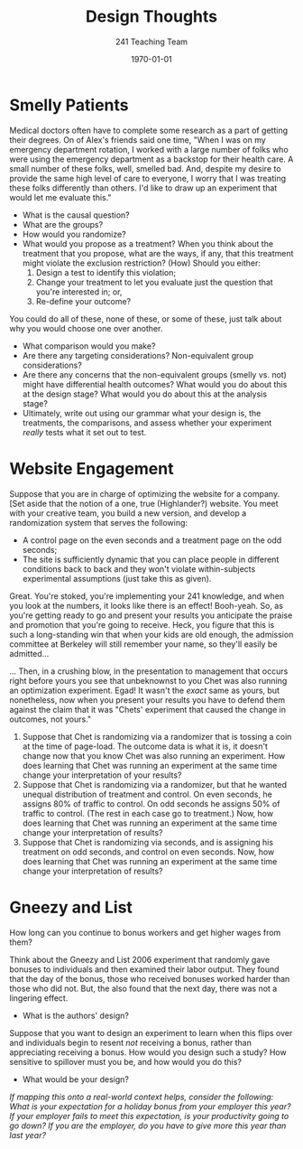 #+TITLE: Design Thoughts 
#+DATE: \today
#+AUTHOR: 241 Teaching Team
#+OPTIONS: texht:t toc:nil
#+LATEX_CLASS: article
#+LATEX_CLASS_OPTIONS:
#+LATEX_HEADER:
#+LATEX_HEADER_EXTRA:

* Smelly Patients 
Medical doctors often have to complete some research as a part of getting their degrees. On of Alex's friends said one time, "When I was on my emergency department rotation, I worked with a large number of folks who were using the emergency department as a backstop for their health care. A small number of these folks, well, smelled bad. And, despite my desire to provide the same high level of care to everyone, I worry that I was treating these folks differently than others. I'd like to draw up an experiment that would let me evaluate this."
- What is the causal question? 
- What are the groups?
- How would you randomize? 
- What would you propose as a treatment? When you think about the treatment that you propose, what are the ways, if any, that this treatment might violate the exclusion restriction? (How) Should you either: 
  1. Design a test to identify this violation;
  2. Change your treatment to let you evaluate just the question that you're interested in; or,
  3. Re-define your outcome?
You could do all of these, none of these, or some of these, just talk about why you would choose one over another. 
- What comparison would you make?
- Are there any targeting considerations? Non-equivalent group considerations?
- Are there any concerns that the non-equivalent groups (smelly vs. not) might have differential health outcomes? What would you do about this at the design stage? What would you do about this at the analysis stage? 
- Ultimately, write out using our grammar what your design is, the treatments, the comparisons, and assess whether your experiment /really/ tests what it set out to test.

* Website Engagement
Suppose that you are in charge of optimizing the website for a company. [Set aside that the notion of a one, true (Highlander?) website. You meet with your creative team, you build a new version, and develop a randomization system that serves the following: 

- A control page on the even seconds and a treatment page on the odd seconds;
- The site is sufficiently dynamic that you can place people in different conditions back to back and they won't violate within-subjects experimental assumptions (just take this as given). 

Great. You're stoked, you're implementing your 241 knowledge, and when you look at the numbers, it looks like there is an effect! Booh-yeah. So, as you're getting ready to go and present your results you anticipate the praise and promotion that you're going to receive. Heck, you figure that this is such a long-standing win that when your kids are old enough, the admission committee at Berkeley will still remember your name, so they'll easily be admitted... 

... Then, in a crushing blow, in the presentation to management that occurs right before yours you see that unbeknownst to you Chet was also running an optimization experiment. Egad! It wasn't the /exact/ same as yours, but nonetheless, now when you present your results you have to defend them against the claim that it was "Chets' experiment that caused the change in outcomes, not yours." 

1. Suppose that Chet is randomizing via a randomizer that is tossing a coin at the time of page-load. The outcome data is what it is, it doesn't change now that you know Chet was also running an experiment. How does learning that Chet was running an experiment at the same time change your interpretation of your results?
2. Suppose that Chet is randomizing via a randomizer, but that he wanted unequal distribution of treatment and control. On even seconds, he assigns 80% of traffic to control. On odd seconds he assigns 50% of traffic to control. (The rest in each case go to treatment.) Now, how does learning that Chet was running an experiment at the same time change your interpretation of results?
3. Suppose that Chet is randomizing via seconds, and is assigning his treatment on odd seconds, and control on even seconds. Now, how does learning that Chet was running an experiment at the same time change your interpretation of results?

* Gneezy and List 
How long can you continue to bonus workers and get higher wages from them? 

Think about the Gneezy and List 2006 experiment that randomly gave bonuses to individuals and then examined their labor output. They found that the day of the bonus, those who received bonuses worked harder than those who did not. But, the also found that the next day, there was not a lingering effect. 

- What is the authors' design? 

Suppose that you want to design an experiment to learn when this flips over and individuals begin to resent /not/ receiving a bonus, rather than appreciating receiving a bonus. How would you design such a study? How sensitive to spillover must you be, and how would you do this? 

- What would be your design? 

/If mapping this onto a real-world context helps, consider the following: What is your expectation for a holiday bonus from your employer this year? If your employer fails to meet this expectation, is your productivity going to go down? If you are the employer, do you have to give more this year than last year?/

